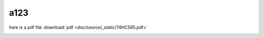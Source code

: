 a123
====
   
here is a pdf file :download:`pdf <doc/source/_static/74HC595.pdf>`

.. image:: doc/source/_static/74HC595.pdf
